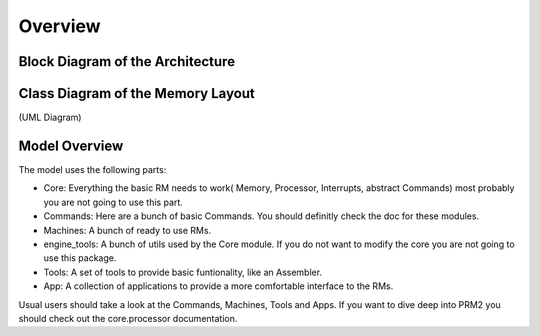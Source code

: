 Overview
********

Block Diagram of the Architecture
=================================

.. image:: ./design/Blocks.png


Class Diagram of the Memory Layout
==================================

.. image:: ./design/Classes.png

(UML Diagram)


Model Overview
==============

The model uses the following parts:

- Core: Everything the basic RM needs to work( Memory, Processor, Interrupts, abstract Commands)
  most probably you are not going to use this part.
- Commands: Here are a bunch of basic Commands. You should definitly check the doc for these modules.
- Machines: A bunch of ready to use RMs.
- engine_tools: A bunch of utils used by the Core module. If you do not want to modify the core
  you are not going to use this package.
- Tools: A set of tools to provide basic funtionality, like an Assembler.
- App: A collection of applications to provide a more comfortable interface to the RMs.

Usual users should take a look at the Commands, Machines, Tools and Apps. 
If you want to dive deep into PRM2 you should check out the core.processor documentation.
